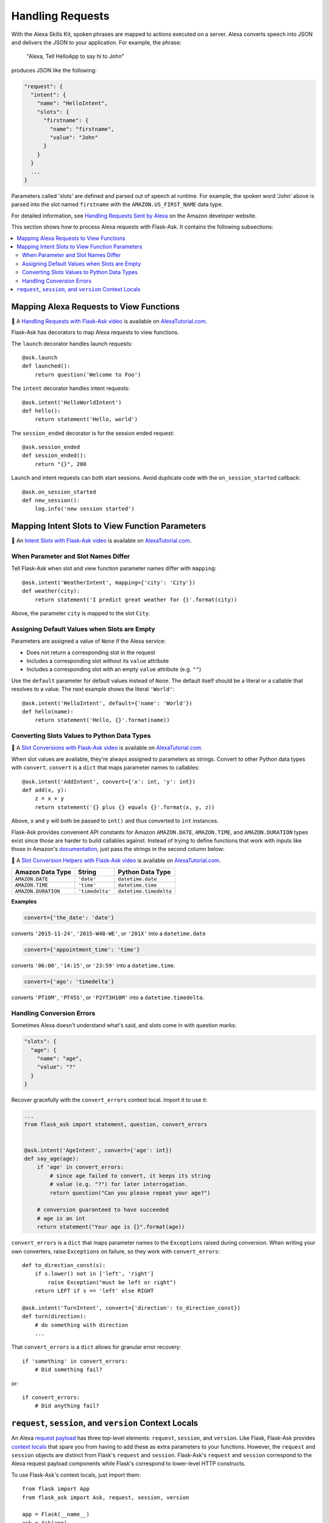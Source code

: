 Handling Requests
=================

With the Alexa Skills Kit, spoken phrases are mapped to actions executed on a server. Alexa converts
speech into JSON and delivers the JSON to your application.
For example, the phrase:

    "Alexa, Tell HelloApp to say hi to John"

produces JSON like the following:

.. code-block:: javascript

    "request": {
      "intent": {
        "name": "HelloIntent",
        "slots": {
          "firstname": {
            "name": "firstname",
            "value": "John"
          }
        }
      }
      ...
    }

Parameters called 'slots' are defined and parsed out of speech at runtime.
For example, the spoken word 'John' above is parsed into the slot named ``firstname`` with the ``AMAZON.US_FIRST_NAME``
data type.

For detailed information, see
`Handling Requests Sent by Alexa <https://developer.amazon.com/public/solutions/alexa/alexa-skills-kit/docs/handling-requests-sent-by-alexa>`_
on the Amazon developer website.

This section shows how to process Alexa requests with Flask-Ask. It contains the following subsections:

.. contents::
   :local:
   :backlinks: none

Mapping Alexa Requests to View Functions
----------------------------------------

📼 A `Handling Requests with Flask-Ask video <https://alexatutorial.com/1>`_ is available on
`AlexaTutorial.com <https://alexatutorial.com>`_.

Flask-Ask has decorators to map Alexa requests to view functions.

The ``launch`` decorator handles launch requests::

    @ask.launch
    def launched():
        return question('Welcome to Foo')

The ``intent`` decorator handles intent requests::

    @ask.intent('HelloWorldIntent')
    def hello():
        return statement('Hello, world')

The ``session_ended`` decorator is for the session ended request::

    @ask.session_ended
    def session_ended():
        return "{}", 200

Launch and intent requests can both start sessions. Avoid duplicate code with the ``on_session_started`` callback::

    @ask.on_session_started
    def new_session():
        log.info('new session started')


Mapping Intent Slots to View Function Parameters
------------------------------------------------

📼 An `Intent Slots with Flask-Ask video <https://alexatutorial.com/3>`_ is available on
`AlexaTutorial.com <https://alexatutorial.com>`_.


When Parameter and Slot Names Differ
^^^^^^^^^^^^^^^^^^^^^^^^^^^^^^^^^^^^

Tell Flask-Ask when slot and view function parameter names differ with ``mapping``::

    @ask.intent('WeatherIntent', mapping={'city': 'City'})
    def weather(city):
        return statement('I predict great weather for {}'.format(city))

Above, the parameter ``city`` is mapped to the slot ``City``.


Assigning Default Values when Slots are Empty
^^^^^^^^^^^^^^^^^^^^^^^^^^^^^^^^^^^^^^^^^^^^^

Parameters are assigned a value of ``None`` if the Alexa service:

* Does not return a corresponding slot in the request
* Includes a corresponding slot without its ``value`` attribute
* Includes a corresponding slot with an empty ``value`` attribute (e.g. ``""``)

Use the ``default`` parameter for default values instead of ``None``. The default itself should be a
literal or a callable that resolves to a value. The next example shows the literal ``'World'``::

    @ask.intent('HelloIntent', default={'name': 'World'})
    def hello(name):
        return statement('Hello, {}'.format(name))


Converting Slots Values to Python Data Types
^^^^^^^^^^^^^^^^^^^^^^^^^^^^^^^^^^^^^^^^^^^^

📼 A `Slot Conversions with Flask-Ask video <https://alexatutorial.com/4>`_ is available on
`AlexaTutorial.com <https://alexatutorial.com>`_.

When slot values are available, they're always assigned to parameters as strings. Convert to other Python
data types with ``convert``. ``convert`` is a ``dict`` that maps parameter names to callables::

    @ask.intent('AddIntent', convert={'x': int, 'y': int})
    def add(x, y):
        z = x + y
        return statement('{} plus {} equals {}'.format(x, y, z))


Above, ``x`` and ``y`` will both be passed to ``int()`` and thus converted to ``int`` instances.

Flask-Ask provides convenient API constants for Amazon ``AMAZON.DATE``, ``AMAZON.TIME``, and ``AMAZON.DURATION``
types exist since those are harder to build callables against. Instead of trying to define functions that work with
inputs like those in Amazon's
`documentation <https://developer.amazon.com/public/solutions/alexa/alexa-skills-kit/docs/alexa-skills-kit-interaction-model-reference#Slot%20Types>`_,
just pass the strings in the second column below:

📼 A `Slot Conversion Helpers with Flask-Ask video <https://alexatutorial.com/5>`_ is available on
`AlexaTutorial.com <https://alexatutorial.com>`_.

=================== =============== ======================
Amazon Data Type    String          Python Data Type
=================== =============== ======================
``AMAZON.DATE``     ``'date'``      ``datetime.date``
``AMAZON.TIME``     ``'time'``      ``datetime.time``
``AMAZON.DURATION`` ``'timedelta'`` ``datetime.timedelta``
=================== =============== ======================

**Examples**

.. code-block:: python

    convert={'the_date': 'date'}

converts ``'2015-11-24'``, ``'2015-W48-WE'``, or ``'201X'`` into a ``datetime.date``

.. code-block:: python

    convert={'appointment_time': 'time'}

converts ``'06:00'``, ``'14:15'``, or ``'23:59'`` into a ``datetime.time``.

.. code-block:: python

    convert={'ago': 'timedelta'}

converts ``'PT10M'``, ``'PT45S'``, or ``'P2YT3H10M'`` into a ``datetime.timedelta``.


Handling Conversion Errors
^^^^^^^^^^^^^^^^^^^^^^^^^^

Sometimes Alexa doesn't understand what's said, and slots come in with question marks:

.. code-block:: javascript

    "slots": {
      "age": {
        "name": "age",
        "value": "?"
      }
    }

Recover gracefully with the ``convert_errors`` context local. Import it to use it:

.. code-block:: python

    ...
    from flask_ask import statement, question, convert_errors


    @ask.intent('AgeIntent', convert={'age': int})
    def say_age(age):
        if 'age' in convert_errors:
            # since age failed to convert, it keeps its string
            # value (e.g. "?") for later interrogation.
            return question("Can you please repeat your age?")

        # conversion guaranteed to have succeeded
        # age is an int
        return statement("Your age is {}".format(age))


``convert_errors`` is a ``dict`` that maps parameter names to the ``Exceptions`` raised during
conversion. When writing your own converters, raise ``Exceptions`` on failure, so
they work with ``convert_errors``::

    def to_direction_const(s):
        if s.lower() not in ['left', 'right']
            raise Exception("must be left or right")
        return LEFT if s == 'left' else RIGHT

    @ask.intent('TurnIntent', convert={'direction': to_direction_const})
    def turn(direction):
        # do something with direction
        ...


That ``convert_errors`` is a ``dict`` allows for granular error recovery::

    if 'something' in convert_errors:
        # Did something fail?

or::

    if convert_errors:
        # Did anything fail?



``request``, ``session``, and ``version`` Context Locals
--------------------------------------------------------
An Alexa
`request payload <https://developer.amazon.com/public/solutions/alexa/alexa-skills-kit/docs/alexa-skills-kit-interface-reference#Request%20Format>`_
has three top-level elements: ``request``, ``session``, and ``version``. Like Flask, Flask-Ask provides `context
locals <http://werkzeug.pocoo.org/docs/0.11/local/>`_ that spare you from having to add these as extra parameters to
your functions. However, the ``request`` and ``session`` objects are distinct from Flask's ``request`` and ``session``.
Flask-Ask's ``request`` and ``session`` correspond to the Alexa request payload components while Flask's correspond
to lower-level HTTP constructs.

To use Flask-Ask's context locals, just import them::

    from flask import App
    from flask_ask import Ask, request, session, version

    app = Flask(__name__)
    ask = Ask(app)
    log = logging.getLogger()

    @ask.intent('ExampleIntent')
    def example():
        log.info("Request ID: {}".format(request.requestId))
        log.info("Request Type: {}".format(request.type))
        log.info("Request Timestamp: {}".format(request.timestamp))
        log.info("Session New?: {}".format(session.new))
        log.info("User ID: {}".format(session.user.userId))
        log.info("Alexa Version: {}".format(version))
        ...

If you want to use both Flask and Flask-Ask context locals in the same module, use ``import as``::

    from flask import App, request, session
    from flask_ask import (
        Ask,
        request as ask_request,
        session as ask_session,
        version
    )

For a complete reference on ``request`` and ``session`` fields, see the
`JSON Interface Reference for Custom Skills <https://developer.amazon.com/public/solutions/alexa/alexa-skills-kit/docs/alexa-skills-kit-interface-reference>`_
in the Alexa Skills Kit documentation.
